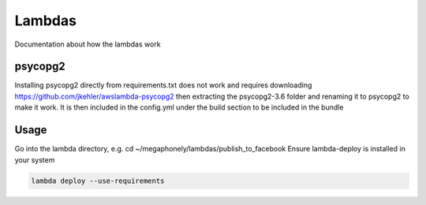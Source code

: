 Lambdas
=======

Documentation about how the lambdas work

psycopg2
~~~~~~~~
Installing psycopg2 directly from requirements.txt does not work and requires
downloading https://github.com/jkehler/awslambda-psycopg2 then extracting the
psycopg2-3.6 folder and renaming it to psycopg2 to make it work. It is then
included in the config.yml under the build section to be included in the bundle

Usage
~~~~~
Go into the lambda directory, e.g. cd ~/megaphonely/lambdas/publish_to_facebook
Ensure lambda-deploy is installed in your system

.. code-block:: bash

    lambda deploy --use-requirements
